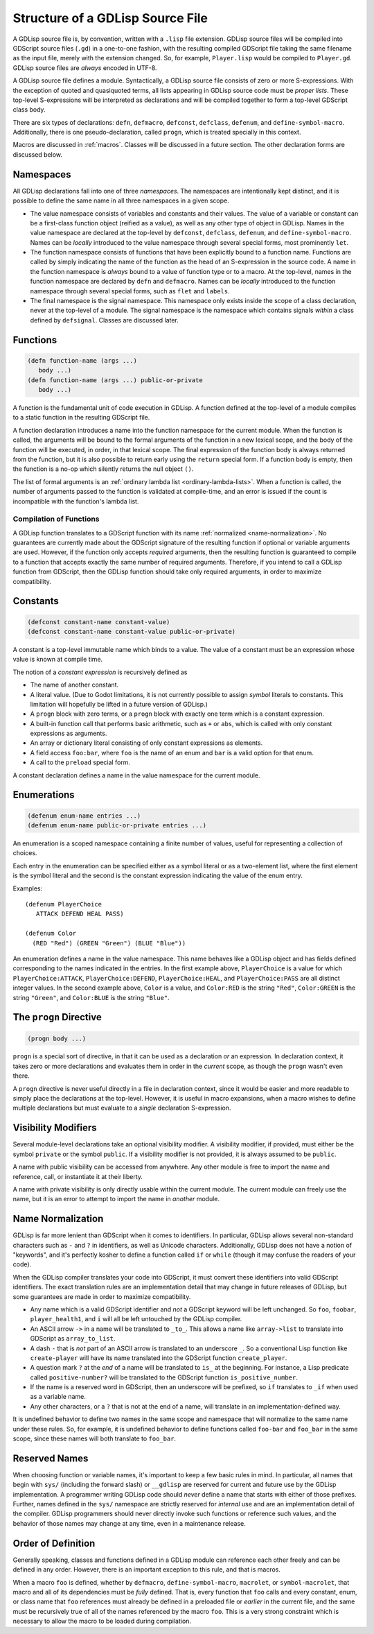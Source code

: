 
Structure of a GDLisp Source File
=================================

A GDLisp source file is, by convention, written with a ``.lisp`` file
extension. GDLisp source files will be compiled into GDScript source
files (``.gd``) in a one-to-one fashion, with the resulting compiled
GDScript file taking the same filename as the input file, merely with
the extension changed. So, for example, ``Player.lisp`` would be
compiled to ``Player.gd``. GDLisp source files are *always* encoded in
UTF-8.

A GDLisp source file defines a module. Syntactically, a GDLisp source
file consists of zero or more S-expressions. With the exception of
quoted and quasiquoted terms, all lists appearing in GDLisp source
code must be *proper lists*. These top-level S-expressions will be
interpreted as declarations and will be compiled together to form a
top-level GDScript class body.

There are six types of declarations: ``defn``, ``defmacro``,
``defconst``, ``defclass``, ``defenum``, and ``define-symbol-macro``.
Additionally, there is one pseudo-declaration, called ``progn``, which
is treated specially in this context.

Macros are discussed in :ref:`macros`. Classes will be discussed in a
future section. The other declaration forms are discussed below.

Namespaces
----------

All GDLisp declarations fall into one of three *namespaces*. The
namespaces are intentionally kept distinct, and it is possible to
define the same name in all three namespaces in a given scope.

* The value namespace consists of variables and constants and their
  values. The value of a variable or constant can be a first-class
  function object (reified as a value), as well as any other type of
  object in GDLisp. Names in the value namespace are declared at the
  top-level by ``defconst``, ``defclass``, ``defenum``, and
  ``define-symbol-macro``. Names can be *locally* introduced to the
  value namespace through several special forms, most prominently
  ``let``.

* The function namespace consists of functions that have been
  explicitly bound to a function name. Functions are called by simply
  indicating the name of the function as the head of an S-expression
  in the source code. A name in the function namespace is *always*
  bound to a value of function type or to a macro. At the top-level,
  names in the function namespace are declared by ``defn`` and
  ``defmacro``. Names can be *locally* introduced to the function
  namespace through several special forms, such as ``flet`` and
  ``labels``.

* The final namespace is the signal namespace. This namespace only
  exists inside the scope of a class declaration, never at the
  top-level of a module. The signal namespace is the namespace which
  contains signals *within* a class defined by ``defsignal``. Classes
  are discussed later.

Functions
---------

.. code-block::

   (defn function-name (args ...)
      body ...)
   (defn function-name (args ...) public-or-private
      body ...)

A function is the fundamental unit of code execution in GDLisp. A
function defined at the top-level of a module compiles to a static
function in the resulting GDScript file.

A function declaration introduces a name into the function namespace
for the current module. When the function is called, the arguments
will be bound to the formal arguments of the function in a new lexical
scope, and the body of the function will be executed, in order, in
that lexical scope. The final expression of the function body is
always returned from the function, but it is also possible to return
early using the ``return`` special form. If a function body is empty,
then the function is a no-op which silently returns the null object
``()``.

The list of formal arguments is an :ref:`ordinary lambda list
<ordinary-lambda-lists>`. When a function is called, the number of
arguments passed to the function is validated at compile-time, and an
error is issued if the count is incompatible with the function's
lambda list.

Compilation of Functions
^^^^^^^^^^^^^^^^^^^^^^^^

A GDLisp function translates to a GDScript function with its name
:ref:`normalized <name-normalization>`. No guarantees are currently
made about the GDScript signature of the resulting function if
optional or variable arguments are used. However, if the function only
accepts *required* arguments, then the resulting function is
guaranteed to compile to a function that accepts exactly the same
number of required arguments. Therefore, if you intend to call a
GDLisp function from GDScript, then the GDLisp function should take
only required arguments, in order to maximize compatibility.

.. _constants:

Constants
---------

.. code-block::

   (defconst constant-name constant-value)
   (defconst constant-name constant-value public-or-private)

A constant is a top-level immutable name which binds to a value. The
value of a constant must be an expression whose value is known at
compile time.

The notion of a *constant expression* is recursively defined as

* The name of another constant.

* A literal value. (Due to Godot limitations, it is not currently
  possible to assign *symbol* literals to constants. This limitation
  will hopefully be lifted in a future version of GDLisp.)

* A ``progn`` block with zero terms, or a ``progn`` block with exactly
  one term which is a constant expression.

* A built-in function call that performs basic arithmetic, such as
  ``+`` or ``abs``, which is called with only constant expressions as
  arguments.

* An array or dictionary literal consisting of only constant
  expressions as elements.

* A field access ``foo:bar``, where ``foo`` is the name of an enum and
  ``bar`` is a valid option for that enum.

* A call to the ``preload`` special form.

A constant declaration defines a name in the value namespace for the
current module.

Enumerations
------------

.. code-block::

   (defenum enum-name entries ...)
   (defenum enum-name public-or-private entries ...)

An enumeration is a scoped namespace containing a finite number of
values, useful for representing a collection of choices.

Each entry in the enumeration can be specified either as a symbol
literal or as a two-element list, where the first element is the
symbol literal and the second is the constant expression indicating
the value of the enum entry.

Examples::

   (defenum PlayerChoice
      ATTACK DEFEND HEAL PASS)

   (defenum Color
     (RED "Red") (GREEN "Green") (BLUE "Blue"))

An enumeration defines a name in the value namespace. This name
behaves like a GDLisp object and has fields defined corresponding to
the names indicated in the entries. In the first example above,
``PlayerChoice`` is a value for which ``PlayerChoice:ATTACK``,
``PlayerChoice:DEFEND``, ``PlayerChoice:HEAL``, and
``PlayerChoice:PASS`` are all distinct integer values. In the second
example above, ``Color`` is a value, and ``Color:RED`` is the string
``"Red"``, ``Color:GREEN`` is the string ``"Green"``, and
``Color:BLUE`` is the string ``"Blue"``.

The ``progn`` Directive
-----------------------

.. code-block::

   (progn body ...)

``progn`` is a special sort of directive, in that it can be used as a
declaration *or* an expression. In declaration context, it takes zero
or more declarations and evaluates them in order in the *current*
scope, as though the ``progn`` wasn't even there.

A ``progn`` directive is never useful directly in a file in
declaration context, since it would be easier and more readable to
simply place the declarations at the top-level. However, it is useful
in macro expansions, when a macro wishes to define multiple
declarations but must evaluate to a *single* declaration S-expression.

.. _visibility-modifiers:

Visibility Modifiers
--------------------

Several module-level declarations take an optional visibility
modifier. A visibility modifier, if provided, must either be the
symbol ``private`` or the symbol ``public``. If a visibility modifier
is not provided, it is always assumed to be ``public``.

A name with public visibility can be accessed from anywhere. Any other
module is free to import the name and reference, call, or instantiate
it at their liberty.

A name with private visibility is only directly usable within the
current module. The current module can freely use the name, but it is
an error to attempt to import the name in *another* module.

.. _name-normalization:

Name Normalization
------------------

GDLisp is far more lenient than GDScript when it comes to identifiers.
In particular, GDLisp allows several non-standard characters such as
``-`` and ``?`` in identifiers, as well as Unicode characters.
Additionally, GDLisp does not have a notion of "keywords", and it's
perfectly kosher to define a function called ``if`` or ``while``
(though it may confuse the readers of your code).

When the GDLisp compiler translates your code into GDScript, it must
convert these identifiers into valid GDScript identifiers. The exact
translation rules are an implementation detail that may change in
future releases of GDLisp, but some guarantees are made in order to
maximize compatibility.

* Any name which is a valid GDScript identifier and *not* a GDScript
  keyword will be left unchanged. So ``foo``, ``foobar``,
  ``player_health1``, and ``i`` will all be left untouched by the
  GDLisp compiler.

* An ASCII arrow ``->`` in a name will be translated to ``_to_``. This
  allows a name like ``array->list`` to translate into GDScript as
  ``array_to_list``.

* A dash ``-`` that is *not* part of an ASCII arrow is translated to
  an underscore ``_``. So a conventional Lisp function like
  ``create-player`` will have its name translated into the GDScript
  function ``create_player``.

* A question mark ``?`` at the *end* of a name will be translated to
  ``is_`` at the beginning. For instance, a Lisp predicate called
  ``positive-number?`` will be translated to the GDScript function
  ``is_positive_number``.

* If the name is a reserved word in GDScript, then an underscore will
  be prefixed, so ``if`` translates to ``_if`` when used as a variable
  name.

* Any other characters, or a ``?`` that is not at the end of a name,
  will translate in an implementation-defined way.

It is undefined behavior to define two names in the same scope and
namespace that will normalize to the same name under these rules. So,
for example, it is undefined behavior to define functions called
``foo-bar`` and ``foo_bar`` in the same scope, since these names will
both translate to ``foo_bar``.

Reserved Names
--------------

When choosing function or variable names, it's important to keep a few
basic rules in mind. In particular, all names that begin with ``sys/``
(including the forward slash) or ``__gdlisp`` are reserved for current
and future use by the GDLisp implementation. A programmer writing
GDLisp code should *never* define a name that starts with either of
those prefixes. Further, names defined in the ``sys/`` namespace are
strictly reserved for *internal* use and are an implementation detail
of the compiler. GDLisp programmers should never directly invoke such
functions or reference such values, and the behavior of those names
may change at any time, even in a maintenance release.

Order of Definition
-------------------

Generally speaking, classes and functions defined in a GDLisp module
can reference each other freely and can be defined in any order.
However, there is an important exception to this rule, and that is
macros.

When a macro ``foo`` is defined, whether by ``defmacro``,
``define-symbol-macro``, ``macrolet``, or ``symbol-macrolet``, that
macro and all of its dependencies must be *fully* defined. That is,
every function that ``foo`` calls and every constant, enum, or class
name that ``foo`` references must already be defined in a preloaded
file or *earlier* in the current file, and the same must be
recursively true of all of the names referenced by the macro ``foo``.
This is a very strong constraint which is necessary to allow the macro
to be loaded during compilation.
